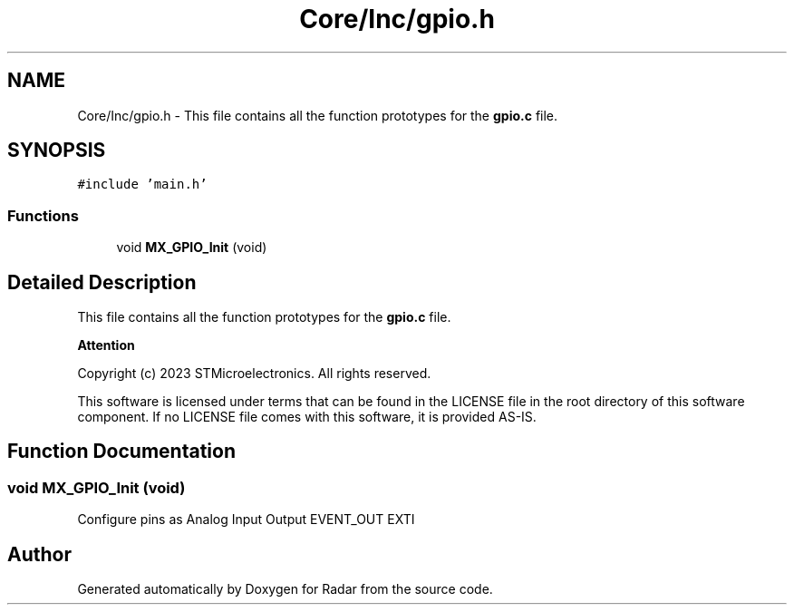 .TH "Core/Inc/gpio.h" 3 "Version 1.0.0" "Radar" \" -*- nroff -*-
.ad l
.nh
.SH NAME
Core/Inc/gpio.h \- This file contains all the function prototypes for the \fBgpio\&.c\fP file\&.  

.SH SYNOPSIS
.br
.PP
\fC#include 'main\&.h'\fP
.br

.SS "Functions"

.in +1c
.ti -1c
.RI "void \fBMX_GPIO_Init\fP (void)"
.br
.in -1c
.SH "Detailed Description"
.PP 
This file contains all the function prototypes for the \fBgpio\&.c\fP file\&. 


.PP
\fBAttention\fP
.RS 4

.RE
.PP
Copyright (c) 2023 STMicroelectronics\&. All rights reserved\&.
.PP
This software is licensed under terms that can be found in the LICENSE file in the root directory of this software component\&. If no LICENSE file comes with this software, it is provided AS-IS\&. 
.SH "Function Documentation"
.PP 
.SS "void MX_GPIO_Init (void)"
Configure pins as Analog Input Output EVENT_OUT EXTI 
.SH "Author"
.PP 
Generated automatically by Doxygen for Radar from the source code\&.
